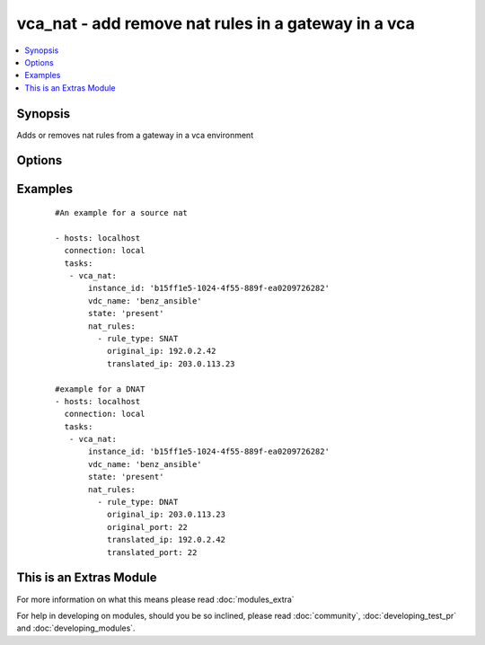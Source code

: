 .. _vca_nat:


vca_nat - add remove nat rules in a gateway  in a vca
+++++++++++++++++++++++++++++++++++++++++++++++++++++

.. versionadded:: 2.0


.. contents::
   :local:
   :depth: 1


Synopsis
--------

Adds or removes nat rules from a gateway in a vca environment




Options
-------

.. raw:: html

    <table border=1 cellpadding=4>
    <tr>
    <th class="head">parameter</th>
    <th class="head">required</th>
    <th class="head">default</th>
    <th class="head">choices</th>
    <th class="head">comments</th>
    </tr>
            <tr>
    <td>api_version<br/><div style="font-size: small;"></div></td>
    <td>no</td>
    <td>5.7</td>
        <td><ul></ul></td>
        <td><div>The api version to be used with the vca</div></td></tr>
            <tr>
    <td>gateway_name<br/><div style="font-size: small;"></div></td>
    <td>no</td>
    <td>gateway</td>
        <td><ul></ul></td>
        <td><div>The name of the gateway of the vdc where the rule should be added</div></td></tr>
            <tr>
    <td>host<br/><div style="font-size: small;"></div></td>
    <td>no</td>
    <td>None</td>
        <td><ul></ul></td>
        <td><div>The authentication host to be used when service type  is vcd.</div></td></tr>
            <tr>
    <td>instance_id<br/><div style="font-size: small;"></div></td>
    <td>no</td>
    <td>None</td>
        <td><ul></ul></td>
        <td><div>The instance id in a vchs environment to be used for creating the vapp</div></td></tr>
            <tr>
    <td>nat_rules<br/><div style="font-size: small;"></div></td>
    <td>yes</td>
    <td></td>
        <td><ul></ul></td>
        <td><div>A list of rules to be added to the gateway, Please see examples on valid entries</div></td></tr>
            <tr>
    <td>org<br/><div style="font-size: small;"></div></td>
    <td>no</td>
    <td>None</td>
        <td><ul></ul></td>
        <td><div>The org to login to for creating vapp. This option is required when the <code>service_type</code> is <em>vdc</em>.</div></td></tr>
            <tr>
    <td>password<br/><div style="font-size: small;"></div></td>
    <td>no</td>
    <td>None</td>
        <td><ul></ul></td>
        <td><div>The vca password, if not set the environment variable VCA_PASS is checked for the password</div></br>
        <div style="font-size: small;">aliases: pass, pwd<div></td></tr>
            <tr>
    <td>purge_rules<br/><div style="font-size: small;"></div></td>
    <td>no</td>
    <td></td>
        <td><ul></ul></td>
        <td><div>If set to true, it will delete all rules in the gateway that are not given as paramter to this module.</div></td></tr>
            <tr>
    <td>service_type<br/><div style="font-size: small;"></div></td>
    <td>no</td>
    <td>vca</td>
        <td><ul><li>vca</li><li>vchs</li><li>vcd</li></ul></td>
        <td><div>The type of service we are authenticating against</div></td></tr>
            <tr>
    <td>state<br/><div style="font-size: small;"></div></td>
    <td>no</td>
    <td>present</td>
        <td><ul><li>present</li><li>absent</li></ul></td>
        <td><div>if the object should be added or removed</div></td></tr>
            <tr>
    <td>username<br/><div style="font-size: small;"></div></td>
    <td>no</td>
    <td>None</td>
        <td><ul></ul></td>
        <td><div>The vca username or email address, if not set the environment variable VCA_USER is checked for the username.</div></br>
        <div style="font-size: small;">aliases: user<div></td></tr>
            <tr>
    <td>vdc_name<br/><div style="font-size: small;"></div></td>
    <td>no</td>
    <td>None</td>
        <td><ul></ul></td>
        <td><div>The name of the vdc where the gateway is located.</div></td></tr>
            <tr>
    <td>verify_certs<br/><div style="font-size: small;"></div></td>
    <td>no</td>
    <td>True</td>
        <td><ul></ul></td>
        <td><div>If the certificates of the authentication is to be verified</div></td></tr>
        </table>
    </br>



Examples
--------

 ::

    
    #An example for a source nat
    
    - hosts: localhost
      connection: local
      tasks:
       - vca_nat:
           instance_id: 'b15ff1e5-1024-4f55-889f-ea0209726282'
           vdc_name: 'benz_ansible'
           state: 'present'
           nat_rules:
             - rule_type: SNAT
               original_ip: 192.0.2.42
               translated_ip: 203.0.113.23
    
    #example for a DNAT
    - hosts: localhost
      connection: local
      tasks:
       - vca_nat:
           instance_id: 'b15ff1e5-1024-4f55-889f-ea0209726282'
           vdc_name: 'benz_ansible'
           state: 'present'
           nat_rules:
             - rule_type: DNAT
               original_ip: 203.0.113.23
               original_port: 22
               translated_ip: 192.0.2.42
               translated_port: 22
    




    
This is an Extras Module
------------------------

For more information on what this means please read :doc:`modules_extra`

    
For help in developing on modules, should you be so inclined, please read :doc:`community`, :doc:`developing_test_pr` and :doc:`developing_modules`.

